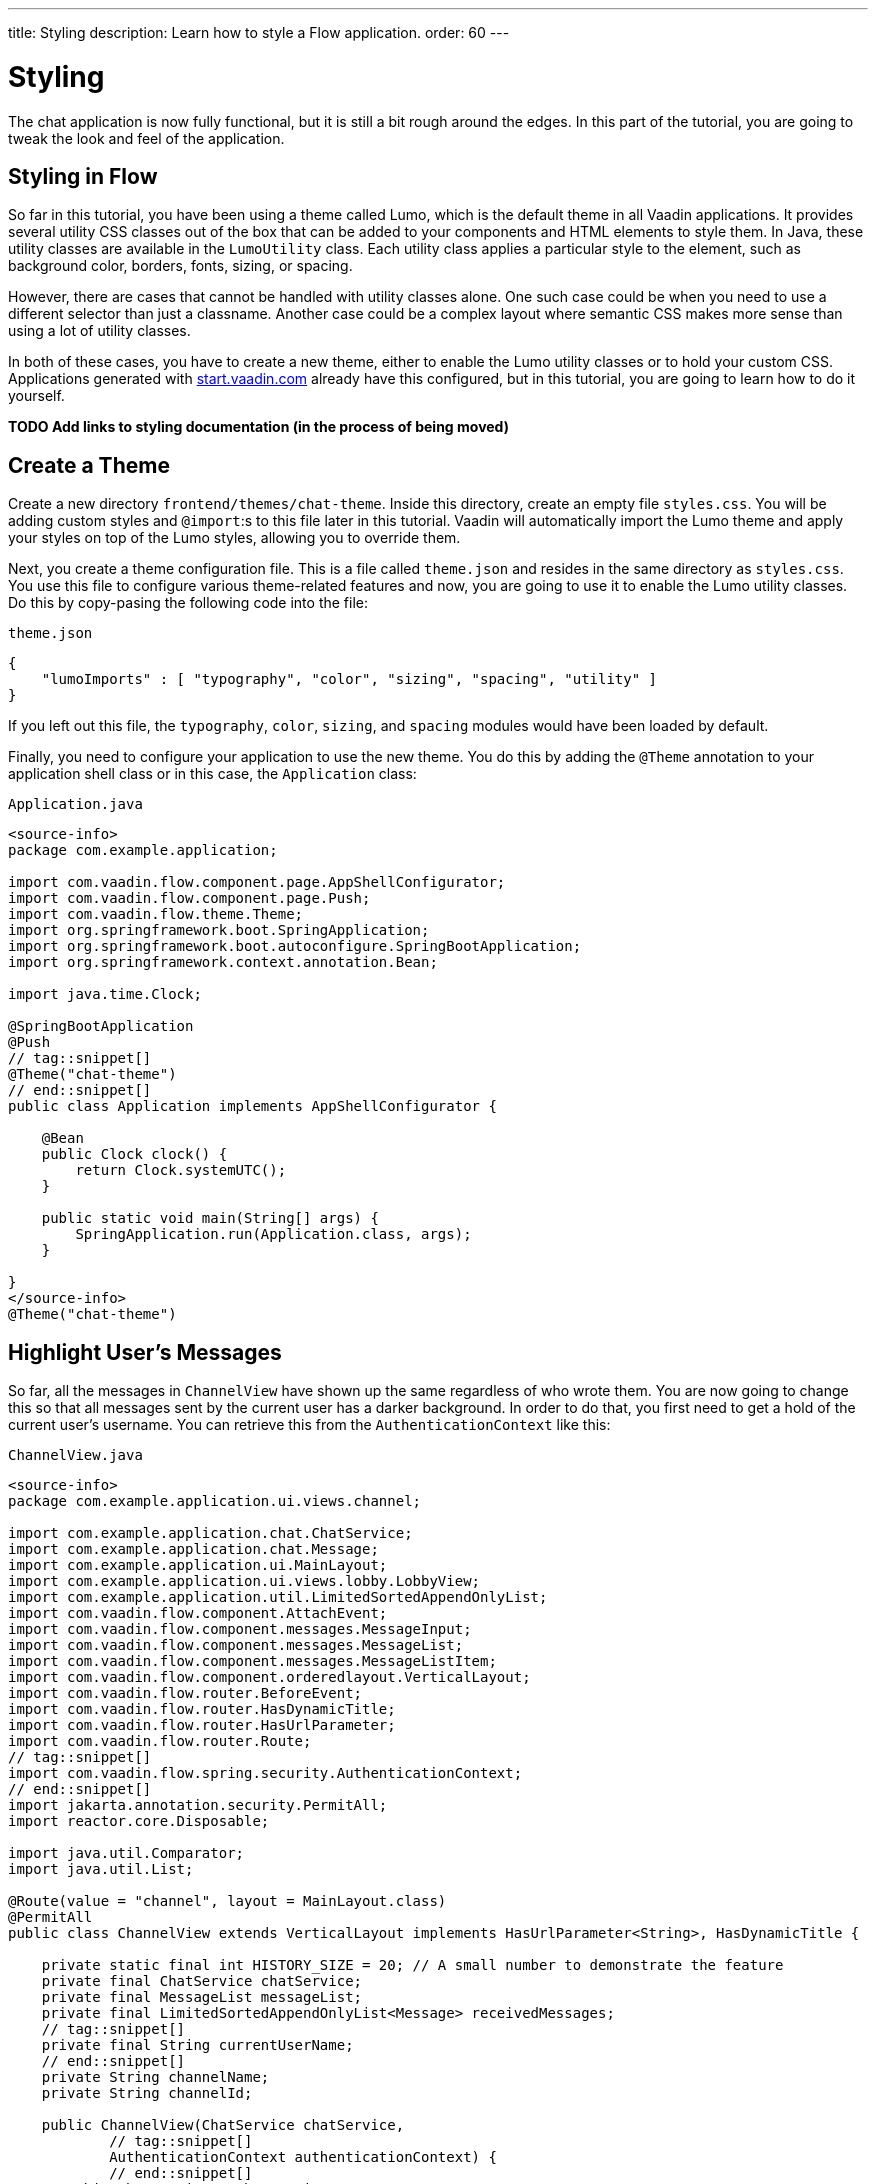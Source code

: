 ---
title: Styling
description: Learn how to style a Flow application.
order: 60
---


= Styling

The chat application is now fully functional, but it is still a bit rough around the edges. In this part of the tutorial, you are going to tweak the look and feel of the application.


== Styling in Flow

So far in this tutorial, you have been using a theme called Lumo, which is the default theme in all Vaadin applications. It provides several utility CSS classes out of the box that can be added to your components and HTML elements to style them. In Java, these utility classes are available in the [classname]`LumoUtility` class. Each utility class applies a particular style to the element, such as background color, borders, fonts, sizing, or spacing. 

However, there are cases that cannot be handled with utility classes alone. One such case could be when you need to use a different selector than just a classname. Another case could be a complex layout where semantic CSS makes more sense than using a lot of utility classes.

In both of these cases, you have to create a new theme, either to enable the Lumo utility classes or to hold your custom CSS. Applications generated with https://start.vaadin.com[start.vaadin.com] already have this configured, but in this tutorial, you are going to learn how to do it yourself.

*TODO Add links to styling documentation (in the process of being moved)*


== Create a Theme

Create a new directory `frontend/themes/chat-theme`. Inside this directory, create an empty file `styles.css`. You will be adding custom styles and `@import`:s to this file later in this tutorial. Vaadin will automatically import the Lumo theme and apply your styles on top of the Lumo styles, allowing you to override them.

Next, you create a theme configuration file. This is a file called `theme.json` and resides in the same directory as `styles.css`. You use this file to configure various theme-related features and now, you are going to use it to enable the Lumo utility classes. Do this by copy-pasing the following code into the file:

.`theme.json`
[source,json]
----
{
    "lumoImports" : [ "typography", "color", "sizing", "spacing", "utility" ]
}
----

If you left out this file, the `typography`, `color`, `sizing`, and `spacing` modules would have been loaded by default.

Finally, you need to configure your application to use the new theme. You do this by adding the `@Theme` annotation to your application shell class or in this case, the [classname]`Application` class:

.`Application.java`
[source,java]
----
<source-info>
package com.example.application;

import com.vaadin.flow.component.page.AppShellConfigurator;
import com.vaadin.flow.component.page.Push;
import com.vaadin.flow.theme.Theme;
import org.springframework.boot.SpringApplication;
import org.springframework.boot.autoconfigure.SpringBootApplication;
import org.springframework.context.annotation.Bean;

import java.time.Clock;

@SpringBootApplication
@Push
// tag::snippet[]
@Theme("chat-theme")
// end::snippet[]
public class Application implements AppShellConfigurator {

    @Bean
    public Clock clock() {
        return Clock.systemUTC();
    }

    public static void main(String[] args) {
        SpringApplication.run(Application.class, args);
    }

}
</source-info>
@Theme("chat-theme")
----


== Highlight User's Messages

So far, all the messages in `ChannelView` have shown up the same regardless of who wrote them. You are now going to change this so that all messages sent by the current user has a darker background. In order to do that, you first need to get a hold of the current user's username. You can retrieve this from the `AuthenticationContext` like this:

.`ChannelView.java`
[source,java]
----
<source-info>
package com.example.application.ui.views.channel;

import com.example.application.chat.ChatService;
import com.example.application.chat.Message;
import com.example.application.ui.MainLayout;
import com.example.application.ui.views.lobby.LobbyView;
import com.example.application.util.LimitedSortedAppendOnlyList;
import com.vaadin.flow.component.AttachEvent;
import com.vaadin.flow.component.messages.MessageInput;
import com.vaadin.flow.component.messages.MessageList;
import com.vaadin.flow.component.messages.MessageListItem;
import com.vaadin.flow.component.orderedlayout.VerticalLayout;
import com.vaadin.flow.router.BeforeEvent;
import com.vaadin.flow.router.HasDynamicTitle;
import com.vaadin.flow.router.HasUrlParameter;
import com.vaadin.flow.router.Route;
// tag::snippet[]
import com.vaadin.flow.spring.security.AuthenticationContext;
// end::snippet[]
import jakarta.annotation.security.PermitAll;
import reactor.core.Disposable;

import java.util.Comparator;
import java.util.List;

@Route(value = "channel", layout = MainLayout.class)
@PermitAll
public class ChannelView extends VerticalLayout implements HasUrlParameter<String>, HasDynamicTitle {

    private static final int HISTORY_SIZE = 20; // A small number to demonstrate the feature
    private final ChatService chatService;
    private final MessageList messageList;
    private final LimitedSortedAppendOnlyList<Message> receivedMessages;
    // tag::snippet[]
    private final String currentUserName;
    // end::snippet[]
    private String channelName;
    private String channelId;

    public ChannelView(ChatService chatService, 
            // tag::snippet[]
            AuthenticationContext authenticationContext) {
            // end::snippet[]
        this.chatService = chatService;
        // tag::snippet[]
        this.currentUserName = authenticationContext.getPrincipalName().orElseThrow();
        // end::snippet[]
        setSizeFull();

        receivedMessages = new LimitedSortedAppendOnlyList<>(HISTORY_SIZE, Comparator.comparing(Message::sequenceNumber));

        messageList = new MessageList();
        messageList.setSizeFull();
        add(messageList);

        var messageInput = new MessageInput(event -> sendMessage(event.getValue()));
        messageInput.setWidthFull();

        add(messageInput);
    }

    private Disposable subscribe() {
        var subscription = chatService
                .liveMessages(channelId)
                .subscribe(this::receiveMessages);
        var lastSeenMessageId = receivedMessages.getLast().map(Message::messageId).orElse(null);
        receiveMessages(chatService.messageHistory(channelId, HISTORY_SIZE, lastSeenMessageId));
        return subscription;
    }

    private void sendMessage(String message) {
        if (!message.isBlank()) {
            chatService.postMessage(channelId, message);
        }
    }

    private void receiveMessages(List<Message> incoming) {
        getUI().ifPresent(ui -> ui.access(() -> {
            receivedMessages.addAll(incoming);
            messageList.setItems(receivedMessages.stream().map(this::createMessageListItem).toList());
        }));
    }

    private MessageListItem createMessageListItem(Message message) {
        var item = new MessageListItem(message.message(), message.timestamp(), message.author());
        return item;
    }

    @Override
    protected void onAttach(AttachEvent attachEvent) {
        var subscription = subscribe();
        addDetachListener(event -> subscription.dispose());
    }

    @Override
    public void setParameter(BeforeEvent event, String channelId) {
        this.channelId = channelId;
        chatService.channel(channelId).ifPresentOrElse(
                channel -> this.channelName = channel.name(),
                () -> event.forwardTo(LobbyView.class)
        );
    }

    @Override
    public String getPageTitle() {
        return channelName;
    }
}
</source-info>
// tag::snippet[]
private final String currentUserName;
// end::snippet[]
// ...
public ChannelView(ChatService chatService, 
// tag::snippet[]
        AuthenticationContext authenticationContext) {
    this.currentUserName = authenticationContext.getPrincipalName().orElseThrow();
// end::snippet[]
    // ...
}
----

Next, you are going to use a Lumo utility class to add a darker background to all messages sent by the current user. While you are at it, you are also going to add a small margin and a round border around them. Look up the `createMessageListItem` method and change it like this:

.`ChannelView.java`
[source,java]
----
<source-info>
package com.example.application.ui.views.channel;

import com.example.application.chat.ChatService;
import com.example.application.chat.Message;
import com.example.application.ui.MainLayout;
import com.example.application.ui.views.lobby.LobbyView;
import com.example.application.util.LimitedSortedAppendOnlyList;
import com.vaadin.flow.component.AttachEvent;
import com.vaadin.flow.component.messages.MessageInput;
import com.vaadin.flow.component.messages.MessageList;
import com.vaadin.flow.component.messages.MessageListItem;
import com.vaadin.flow.component.orderedlayout.VerticalLayout;
import com.vaadin.flow.router.BeforeEvent;
import com.vaadin.flow.router.HasDynamicTitle;
import com.vaadin.flow.router.HasUrlParameter;
import com.vaadin.flow.router.Route;
import com.vaadin.flow.spring.security.AuthenticationContext;
// tag::snippet[]
import com.vaadin.flow.theme.lumo.LumoUtility;
// end::snippet[]
import jakarta.annotation.security.PermitAll;
import reactor.core.Disposable;

import java.util.Comparator;
import java.util.List;

@Route(value = "channel", layout = MainLayout.class)
@PermitAll
public class ChannelView extends VerticalLayout implements HasUrlParameter<String>, HasDynamicTitle {

    private static final int HISTORY_SIZE = 20; // A small number to demonstrate the feature
    private final ChatService chatService;
    private final MessageList messageList;
    private final LimitedSortedAppendOnlyList<Message> receivedMessages;
    private final String currentUserName;
    private String channelName;
    private String channelId;

    public ChannelView(ChatService chatService, 
            AuthenticationContext authenticationContext) {
        this.chatService = chatService;
        this.currentUserName = authenticationContext.getPrincipalName().orElseThrow();
        setSizeFull();

        receivedMessages = new LimitedSortedAppendOnlyList<>(HISTORY_SIZE, Comparator.comparing(Message::sequenceNumber));

        messageList = new MessageList();
        messageList.setSizeFull();
        add(messageList);

        var messageInput = new MessageInput(event -> sendMessage(event.getValue()));
        messageInput.setWidthFull();

        add(messageInput);
    }

    private Disposable subscribe() {
        var subscription = chatService
                .liveMessages(channelId)
                .subscribe(this::receiveMessages);
        var lastSeenMessageId = receivedMessages.getLast().map(Message::messageId).orElse(null);
        receiveMessages(chatService.messageHistory(channelId, HISTORY_SIZE, lastSeenMessageId));
        return subscription;
    }

    private void sendMessage(String message) {
        if (!message.isBlank()) {
            chatService.postMessage(channelId, message);
        }
    }

    private void receiveMessages(List<Message> incoming) {
        getUI().ifPresent(ui -> ui.access(() -> {
            receivedMessages.addAll(incoming);
            messageList.setItems(receivedMessages.stream().map(this::createMessageListItem).toList());
        }));
    }

    private MessageListItem createMessageListItem(Message message) {
        var item = new MessageListItem(
            message.message(), 
            message.timestamp(), 
            message.author()
        );
        // tag::snippet[]
        item.addClassNames(LumoUtility.Margin.SMALL, LumoUtility.BorderRadius.MEDIUM);
        if (message.author().equals(currentUserName)) {
            item.addClassNames(LumoUtility.Background.CONTRAST_5); 
        }
        // end::snippet[]
        return item;
    }

    @Override
    protected void onAttach(AttachEvent attachEvent) {
        var subscription = subscribe();
        addDetachListener(event -> subscription.dispose());
    }

    @Override
    public void setParameter(BeforeEvent event, String channelId) {
        this.channelId = channelId;
        chatService.channel(channelId).ifPresentOrElse(
                channel -> this.channelName = channel.name(),
                () -> event.forwardTo(LobbyView.class)
        );
    }

    @Override
    public String getPageTitle() {
        return channelName;
    }
}
</source-info>
private MessageListItem createMessageListItem(Message message) {
    var item = new MessageListItem(
        message.message(), 
        message.timestamp(), 
        message.author()
    );
    // tag::snippet[]
    item.addClassNames(LumoUtility.Margin.SMALL, LumoUtility.BorderRadius.MEDIUM);
    if (message.author().equals(currentUserName)) {
        item.addClassNames(LumoUtility.Background.CONTRAST_5); 
    }
    // end::snippet[]
    return item;
}
----


== Color Avatars

The purpose of avatars in the message list is to make it easier to distinguish messages from different authors. So far, they have not been doing that good a job as the avatars are all gray and only contain the initial letter of the username. The best solution would be to actually show pictures of the users but since that information is not available, you have to settle for the next best solution: giving the avatars different colors.

`MessageListItem` has a property called `userColorIndex` that can take a value between 0 and 6. Every value corresponds to a different color of the user's avatar. You are now going to set a color index based on the `hashCode` of the message author. You can use a modulo operation to turn the hash into an integer between 0 and 6:

.`ChannelView.java`
[source,java]
----
<source-info>
package com.example.application.ui.views.channel;

import com.example.application.chat.ChatService;
import com.example.application.chat.Message;
import com.example.application.ui.MainLayout;
import com.example.application.ui.views.lobby.LobbyView;
import com.example.application.util.LimitedSortedAppendOnlyList;
import com.vaadin.flow.component.AttachEvent;
import com.vaadin.flow.component.messages.MessageInput;
import com.vaadin.flow.component.messages.MessageList;
import com.vaadin.flow.component.messages.MessageListItem;
import com.vaadin.flow.component.orderedlayout.VerticalLayout;
import com.vaadin.flow.router.BeforeEvent;
import com.vaadin.flow.router.HasDynamicTitle;
import com.vaadin.flow.router.HasUrlParameter;
import com.vaadin.flow.router.Route;
import com.vaadin.flow.spring.security.AuthenticationContext;
import com.vaadin.flow.theme.lumo.LumoUtility;
import jakarta.annotation.security.PermitAll;
import reactor.core.Disposable;

import java.util.Comparator;
import java.util.List;

@Route(value = "channel", layout = MainLayout.class)
@PermitAll
public class ChannelView extends VerticalLayout implements HasUrlParameter<String>, HasDynamicTitle {

    private static final int HISTORY_SIZE = 20; // A small number to demonstrate the feature
    private final ChatService chatService;
    private final MessageList messageList;
    private final LimitedSortedAppendOnlyList<Message> receivedMessages;
    private final String currentUserName;
    private String channelName;
    private String channelId;

    public ChannelView(ChatService chatService, 
            AuthenticationContext authenticationContext) {
        this.chatService = chatService;
        this.currentUserName = authenticationContext.getPrincipalName().orElseThrow();
        setSizeFull();

        receivedMessages = new LimitedSortedAppendOnlyList<>(HISTORY_SIZE, Comparator.comparing(Message::sequenceNumber));

        messageList = new MessageList();
        messageList.setSizeFull();
        add(messageList);

        var messageInput = new MessageInput(event -> sendMessage(event.getValue()));
        messageInput.setWidthFull();

        add(messageInput);
    }

    private Disposable subscribe() {
        var subscription = chatService
                .liveMessages(channelId)
                .subscribe(this::receiveMessages);
        var lastSeenMessageId = receivedMessages.getLast().map(Message::messageId).orElse(null);
        receiveMessages(chatService.messageHistory(channelId, HISTORY_SIZE, lastSeenMessageId));
        return subscription;
    }

    private void sendMessage(String message) {
        if (!message.isBlank()) {
            chatService.postMessage(channelId, message);
        }
    }

    private void receiveMessages(List<Message> incoming) {
        getUI().ifPresent(ui -> ui.access(() -> {
            receivedMessages.addAll(incoming);
            messageList.setItems(receivedMessages.stream().map(this::createMessageListItem).toList());
        }));
    }

    private MessageListItem createMessageListItem(Message message) {
        var item = new MessageListItem(
            message.message(), 
            message.timestamp(), 
            message.author()
        );
        // tag::snippet[]
        item.setUserColorIndex(Math.abs(message.author().hashCode() % 7));
        // end::snippet[]
        item.addClassNames(LumoUtility.Margin.SMALL, LumoUtility.BorderRadius.MEDIUM);
        if (message.author().equals(currentUserName)) {
            item.addClassNames(LumoUtility.Background.CONTRAST_5); 
        }
        return item;
    }

    @Override
    protected void onAttach(AttachEvent attachEvent) {
        var subscription = subscribe();
        addDetachListener(event -> subscription.dispose());
    }

    @Override
    public void setParameter(BeforeEvent event, String channelId) {
        this.channelId = channelId;
        chatService.channel(channelId).ifPresentOrElse(
                channel -> this.channelName = channel.name(),
                () -> event.forwardTo(LobbyView.class)
        );
    }

    @Override
    public String getPageTitle() {
        return channelName;
    }
}
</source-info>
private MessageListItem createMessageListItem(Message message) {
    var item = new MessageListItem(
        message.message(), 
        message.timestamp(), 
        message.author()
    );
    // tag::snippet[]
    item.setUserColorIndex(Math.abs(message.author().hashCode() % 7));
    // end::snippet[]
    item.addClassNames(LumoUtility.Margin.SMALL, LumoUtility.BorderRadius.MEDIUM);
    if (message.author().equals(currentUserName)) {
        item.addClassNames(LumoUtility.Background.CONTRAST_5); 
    }
    return item;
}
----


== Tweak Message List

If you look at the channel view right now, it has some extra whitespace around both the message list and the message input. This looks a bit strange and you are going to fix this now.

By default, the `MessageInput` component has a medium padding. In order to remove this default, you should add the following lines to the `styles.css` file:

.`styles.css`
[source,css]
----
vaadin-message-input {
    padding: 0;
}
----

Next, you should add a border to the message list. The easiest way of doing this is to use a Lumo utility class, like this:

.`ChannelView.java`
[source,java]
----
<source-info>
package com.example.application.ui.views.channel;

import com.example.application.chat.ChatService;
import com.example.application.chat.Message;
import com.example.application.ui.MainLayout;
import com.example.application.ui.views.lobby.LobbyView;
import com.example.application.util.LimitedSortedAppendOnlyList;
import com.vaadin.flow.component.AttachEvent;
import com.vaadin.flow.component.messages.MessageInput;
import com.vaadin.flow.component.messages.MessageList;
import com.vaadin.flow.component.messages.MessageListItem;
import com.vaadin.flow.component.orderedlayout.VerticalLayout;
import com.vaadin.flow.router.BeforeEvent;
import com.vaadin.flow.router.HasDynamicTitle;
import com.vaadin.flow.router.HasUrlParameter;
import com.vaadin.flow.router.Route;
import com.vaadin.flow.spring.security.AuthenticationContext;
import com.vaadin.flow.theme.lumo.LumoUtility;
import jakarta.annotation.security.PermitAll;
import reactor.core.Disposable;

import java.util.Comparator;
import java.util.List;

@Route(value = "channel", layout = MainLayout.class)
@PermitAll
public class ChannelView extends VerticalLayout implements HasUrlParameter<String>, HasDynamicTitle {

    private static final int HISTORY_SIZE = 20; // A small number to demonstrate the feature
    private final ChatService chatService;
    private final MessageList messageList;
    private final LimitedSortedAppendOnlyList<Message> receivedMessages;
    private final String currentUserName;
    private String channelName;
    private String channelId;

    public ChannelView(ChatService chatService, 
            AuthenticationContext authenticationContext) {
        this.chatService = chatService;
        this.currentUserName = authenticationContext.getPrincipalName().orElseThrow();
        setSizeFull();

        receivedMessages = new LimitedSortedAppendOnlyList<>(HISTORY_SIZE, Comparator.comparing(Message::sequenceNumber));

        messageList = new MessageList();
        // tag::snippet[]
        messageList.addClassNames(LumoUtility.Border.ALL);
        // end::snippet[]
        messageList.setSizeFull();
        add(messageList);

        var messageInput = new MessageInput(event -> sendMessage(event.getValue()));
        messageInput.setWidthFull();

        add(messageInput);
    }

    private Disposable subscribe() {
        var subscription = chatService
                .liveMessages(channelId)
                .subscribe(this::receiveMessages);
        var lastSeenMessageId = receivedMessages.getLast().map(Message::messageId).orElse(null);
        receiveMessages(chatService.messageHistory(channelId, HISTORY_SIZE, lastSeenMessageId));
        return subscription;
    }

    private void sendMessage(String message) {
        if (!message.isBlank()) {
            chatService.postMessage(channelId, message);
        }
    }

    private void receiveMessages(List<Message> incoming) {
        getUI().ifPresent(ui -> ui.access(() -> {
            receivedMessages.addAll(incoming);
            messageList.setItems(receivedMessages.stream().map(this::createMessageListItem).toList());
        }));
    }

    private MessageListItem createMessageListItem(Message message) {
        var item = new MessageListItem(
            message.message(), 
            message.timestamp(), 
            message.author()
        );
        item.setUserColorIndex(Math.abs(message.author().hashCode() % 7));
        item.addClassNames(LumoUtility.Margin.SMALL, LumoUtility.BorderRadius.MEDIUM);
        if (message.author().equals(currentUserName)) {
            item.addClassNames(LumoUtility.Background.CONTRAST_5); 
        }
        return item;
    }

    @Override
    protected void onAttach(AttachEvent attachEvent) {
        var subscription = subscribe();
        addDetachListener(event -> subscription.dispose());
    }

    @Override
    public void setParameter(BeforeEvent event, String channelId) {
        this.channelId = channelId;
        chatService.channel(channelId).ifPresentOrElse(
                channel -> this.channelName = channel.name(),
                () -> event.forwardTo(LobbyView.class)
        );
    }

    @Override
    public String getPageTitle() {
        return channelName;
    }
}
</source-info>
messageList = new MessageList();
// tag::snippet[]
messageList.addClassNames(LumoUtility.Border.ALL);
// end::snippet[]
messageList.setSizeFull();
add(messageList);
----

You can now try the new channel view. Start up the application by running:

[source,terminal]
----
./mvnw spring-boot:run
----

The channel view should look like this:

image::images/styled-channel-view.png[A web application with a listing of chat messages and an input field for posting new messages.]


== Expand Channel Information

Right now, the lobby is just showing a list of channels. However, if you look at the [classname]`Channel` objects returned by [classname]`ChatService`, you can see that the last message posted to the channel is also provided, including its author, timestamp and the message text itself. In order to show all the channel information in a nice way, you are going to construct the following custom layout:

image::images/channel-component.png[A schematic picture of an HTML layout with nexted div elements]

* The `channel` div contains the channel's avatar and an inner div, called `content`.
* The `content` div contains another div, called `name`, and a truncated version of the last message posted to the channel, if any.
* The `name` div contains a link to the channel and the timestamp of the last message posted to the channel, if any.

Making a layout like this in HTML is quite easy, but Flow also makes it possible to do it in 100% Java. You could even style it using Lumo utility classes, but that would quickly clutter the code. Therefore, in this tutorial, you are going to build the layout in Java but do the styling in CSS.

.`LobbyView.java`
[source,java]
----
<source-info>
package com.example.application.ui.views.lobby;

import com.example.application.chat.Channel;
import com.example.application.chat.ChatService;
import com.example.application.security.Roles;
import com.example.application.ui.MainLayout;
import com.example.application.ui.views.channel.ChannelView;
import com.vaadin.flow.component.AttachEvent;
import com.vaadin.flow.component.Component;
import com.vaadin.flow.component.Key;
import com.vaadin.flow.component.Text;
import com.vaadin.flow.component.avatar.Avatar;
import com.vaadin.flow.component.button.Button;
import com.vaadin.flow.component.html.Div;
import com.vaadin.flow.component.html.Span;
import com.vaadin.flow.component.orderedlayout.HorizontalLayout;
import com.vaadin.flow.component.orderedlayout.VerticalLayout;
import com.vaadin.flow.component.textfield.TextField;
import com.vaadin.flow.component.virtuallist.VirtualList;
import com.vaadin.flow.data.renderer.ComponentRenderer;
import com.vaadin.flow.router.PageTitle;
import com.vaadin.flow.router.Route;
import com.vaadin.flow.router.RouterLink;
import com.vaadin.flow.spring.security.AuthenticationContext;
import jakarta.annotation.security.PermitAll;

import java.time.Instant;
import java.time.ZoneId;
import java.time.ZonedDateTime;
import java.time.format.DateTimeFormatter;
import java.time.format.FormatStyle;
import java.util.Locale;

@Route(value = "", layout = MainLayout.class)
@PageTitle("Lobby")
@PermitAll
public class LobbyView extends VerticalLayout {

    private final ChatService chatService;
    private final VirtualList<Channel> channels;
    private final TextField channelNameField;
    private final Button addChannelButton;

    public LobbyView(ChatService chatService, AuthenticationContext authenticationContext) {
        this.chatService = chatService;
        setSizeFull();

        channels = new VirtualList<>();
        // tag::snippet[]
        channels.addClassNames("channel-list");
        // end::snippet[]
        channels.setRenderer(new ComponentRenderer<>(this::createChannelComponent));
        add(channels);
        expand(channels);

        channelNameField = new TextField();
        channelNameField.setPlaceholder("New channel name");

        addChannelButton = new Button("Add channel", event -> addChannel());
        addChannelButton.setDisableOnClick(true);

        if (authenticationContext.hasRole(Roles.ADMIN)) {
            var toolbar = new HorizontalLayout(channelNameField,
                    addChannelButton);
            toolbar.setWidthFull();
            toolbar.expand(channelNameField);
            add(toolbar);
        }
    }

    @Override
    protected void onAttach(AttachEvent attachEvent) {
        refreshChannels();
    }

    private void addChannel() {
        try {
            var nameOfNewChannel = channelNameField.getValue();
            if (!nameOfNewChannel.isBlank()) {
                chatService.createChannel(nameOfNewChannel);
                channelNameField.clear();
                refreshChannels();
            }
        } finally {
            addChannelButton.setEnabled(true);
        }
    }

    private void refreshChannels() {
        channels.setItems(chatService.channels());
    }

    private Component createChannelComponent(Channel channel) {
        // tag::snippet[]
        var channelComponent = new Div();
        channelComponent.addClassNames("channel");

        var avatar = new Avatar(channel.name());
        avatar.setColorIndex(Math.abs(channel.id().hashCode() % 7));
        channelComponent.add(avatar);

        var contentDiv = new Div();
        contentDiv.addClassNames("content");
        channelComponent.add(contentDiv);

        var channelName = new Div();
        channelName.addClassNames("name");
        contentDiv.add(channelName);

        var channelLink = new RouterLink(channel.name(), ChannelView.class, channel.id());
        channelName.add(channelLink);

        if (channel.lastMessage() != null) {
            var lastMessageTimestamp = new Span(formatInstant(channel.lastMessage().timestamp(), getLocale()));
            lastMessageTimestamp.addClassNames("last-message-timestamp");
            channelName.add(lastMessageTimestamp);
        }

        var lastMessage = new Span();
        lastMessage.addClassNames("last-message");
        contentDiv.add(lastMessage);
        if (channel.lastMessage() != null) {
            var author = new Span(channel.lastMessage().author());
            author.addClassNames("author");
            lastMessage.add(author, new Text(": " + truncateMessage(channel.lastMessage().message())));
        } else {
            lastMessage.setText("No messages yet");
        }
        return channelComponent;
        // end::snippet[]
    }

    // tag::snippet[]
    private String truncateMessage(String msg) {
        return msg.length() > 50 ? msg.substring(0, 50) + "..." : msg;
    }

    private String formatInstant(Instant instant, Locale locale) {
        return DateTimeFormatter.ofLocalizedDateTime(FormatStyle.MEDIUM)
                .withLocale(locale)
                .format(ZonedDateTime.ofInstant(instant, ZoneId.systemDefault()));
    }
    // end::snippet[]
}
</source-info>
private Component createChannelComponent(Channel channel) {
    // tag::snippet[]
    var channelComponent = new Div();
    channelComponent.addClassNames("channel");

    var avatar = new Avatar(channel.name());
    avatar.setColorIndex(Math.abs(channel.id().hashCode() % 7));
    channelComponent.add(avatar);

    var contentDiv = new Div();
    contentDiv.addClassNames("content");
    channelComponent.add(contentDiv);

    var channelName = new Div();
    channelName.addClassNames("name");
    contentDiv.add(channelName);

    var channelLink = new RouterLink(channel.name(), ChannelView.class, channel.id());
    channelName.add(channelLink);

    if (channel.lastMessage() != null) {
        var lastMessageTimestamp = new Span(formatInstant(channel.lastMessage().timestamp(), getLocale()));
        lastMessageTimestamp.addClassNames("last-message-timestamp");
        channelName.add(lastMessageTimestamp);
    }

    var lastMessage = new Span();
    lastMessage.addClassNames("last-message");
    contentDiv.add(lastMessage);
    if (channel.lastMessage() != null) {
        var author = new Span(channel.lastMessage().author());
        author.addClassNames("author");
        lastMessage.add(author, new Text(": " + truncateMessage(channel.lastMessage().message())));
    } else {
        lastMessage.setText("No messages yet");
    }
    return channelComponent;
    // end::snippet[]
}
----

Now, with the Java code in place, it is time to create the CSS styles. Create a new file called `channel-list.css` in the `frontend/themes/chat-theme` directory and copy the following styles into it:

.`channel-list.css`
[source,css]
----
.channel-list .channel {
    display: flex;
    gap: var(--lumo-space-m);
    padding: var(--lumo-space-m);
    border-radius: var(--lumo-border-radius-m);
}

.channel-list .channel .content {
    display: flex;
    flex-direction: column;
    flex: auto;
    line-height: var(--lumo-line-height-xs);
    gap: var(--lumo-space-xs);
}

.channel-list .channel .name {
    display: flex;
    align-items: baseline;
    justify-content: start;
    gap: var(--lumo-space-s);
}

.channel-list .channel .name a {
    font-size: var(--lumo-font-size-m);
    font-weight: bold;
    color: var(--lumo-body-text-color);
}

.channel-list .channel .name .last-message-timestamp {
    font-size: var(--lumo-font-size-s);
    color: var(--lumo-secondary-text-color);
}

.channel-list .channel .last-message {
    font-size: var(--lumo-font-size-s);
    color: var(--lumo-secondary-text-color);
}

.channel-list .channel .last-message .author {
    font-weight: bold;
}

.channel-list .channel:hover {
    background-color: var(--lumo-contrast-5pct);
}
----

Next, import the the CSS file into `styles.css`, like this:

.`styles.css`
[source,css]
----
vaadin-message-input {
    padding: 0;
}

/* tag::snippet[] */
@import "channel-list.css";
/* end::snippet[] */
----

== Tweak the channel list

Just as you tweaked the message list, there are two small additions you need to make to the channel list in order to make it look consistent with the rest of the application: add a border, and some padding between the border and the channels. The easiest way to do this is by using Lumo utility classes, like this:

.`LobbyView.java`
[source,java]
----
<source-info>
package com.example.application.ui.views.lobby;

import com.example.application.chat.Channel;
import com.example.application.chat.ChatService;
import com.example.application.security.Roles;
import com.example.application.ui.MainLayout;
import com.example.application.ui.views.channel.ChannelView;
import com.vaadin.flow.component.AttachEvent;
import com.vaadin.flow.component.Component;
import com.vaadin.flow.component.Key;
import com.vaadin.flow.component.Text;
import com.vaadin.flow.component.avatar.Avatar;
import com.vaadin.flow.component.button.Button;
import com.vaadin.flow.component.html.Div;
import com.vaadin.flow.component.html.Span;
import com.vaadin.flow.component.orderedlayout.HorizontalLayout;
import com.vaadin.flow.component.orderedlayout.VerticalLayout;
import com.vaadin.flow.component.textfield.TextField;
import com.vaadin.flow.component.virtuallist.VirtualList;
import com.vaadin.flow.data.renderer.ComponentRenderer;
import com.vaadin.flow.router.PageTitle;
import com.vaadin.flow.router.Route;
import com.vaadin.flow.router.RouterLink;
import com.vaadin.flow.spring.security.AuthenticationContext;
// tag::snippet[]
import com.vaadin.flow.theme.lumo.LumoUtility;
// end::snippet[]
import jakarta.annotation.security.PermitAll;

import java.time.Instant;
import java.time.ZoneId;
import java.time.ZonedDateTime;
import java.time.format.DateTimeFormatter;
import java.time.format.FormatStyle;
import java.util.Locale;

@Route(value = "", layout = MainLayout.class)
@PageTitle("Lobby")
@PermitAll
public class LobbyView extends VerticalLayout {

    private final ChatService chatService;
    private final VirtualList<Channel> channels;
    private final TextField channelNameField;
    private final Button addChannelButton;

    public LobbyView(ChatService chatService, AuthenticationContext authenticationContext) {
        this.chatService = chatService;
        setSizeFull();

        channels = new VirtualList<>();
        channels.addClassNames(
        // tag::snippet[]
            LumoUtility.Border.ALL, 
            LumoUtility.Padding.SMALL,
        // end::snippet[]
            "channel-list"
        );
        channels.setRenderer(new ComponentRenderer<>(this::createChannelComponent));
        add(channels);
        expand(channels);

        channelNameField = new TextField();
        channelNameField.setPlaceholder("New channel name");

        addChannelButton = new Button("Add channel", event -> addChannel());
        addChannelButton.setDisableOnClick(true);

        if (authenticationContext.hasRole(Roles.ADMIN)) {
            var toolbar = new HorizontalLayout(channelNameField,
                    addChannelButton);
            toolbar.setWidthFull();
            toolbar.expand(channelNameField);
            add(toolbar);
        }
    }

    @Override
    protected void onAttach(AttachEvent attachEvent) {
        refreshChannels();
    }

    private void addChannel() {
        try {
            var nameOfNewChannel = channelNameField.getValue();
            if (!nameOfNewChannel.isBlank()) {
                chatService.createChannel(nameOfNewChannel);
                channelNameField.clear();
                refreshChannels();
            }
        } finally {
            addChannelButton.setEnabled(true);
        }
    }

    private void refreshChannels() {
        channels.setItems(chatService.channels());
    }

    private Component createChannelComponent(Channel channel) {
        var channelComponent = new Div();
        channelComponent.addClassNames("channel");

        var avatar = new Avatar(channel.name());
        avatar.setColorIndex(Math.abs(channel.id().hashCode() % 7));
        channelComponent.add(avatar);

        var contentDiv = new Div();
        contentDiv.addClassNames("content");
        channelComponent.add(contentDiv);

        var channelName = new Div();
        channelName.addClassNames("name");
        contentDiv.add(channelName);

        var channelLink = new RouterLink(channel.name(), ChannelView.class, channel.id());
        channelName.add(channelLink);

        if (channel.lastMessage() != null) {
            var lastMessageTimestamp = new Span(formatInstant(channel.lastMessage().timestamp(), getLocale()));
            lastMessageTimestamp.addClassNames("last-message-timestamp");
            channelName.add(lastMessageTimestamp);
        }

        var lastMessage = new Span();
        lastMessage.addClassNames("last-message");
        contentDiv.add(lastMessage);
        if (channel.lastMessage() != null) {
            var author = new Span(channel.lastMessage().author());
            author.addClassNames("author");
            lastMessage.add(author, new Text(": " + truncateMessage(channel.lastMessage().message())));
        } else {
            lastMessage.setText("No messages yet");
        }
        return channelComponent;
    }

    private String truncateMessage(String msg) {
        return msg.length() > 50 ? msg.substring(0, 50) + "..." : msg;
    }

    private String formatInstant(Instant instant, Locale locale) {
        return DateTimeFormatter.ofLocalizedDateTime(FormatStyle.MEDIUM)
                .withLocale(locale)
                .format(ZonedDateTime.ofInstant(instant, ZoneId.systemDefault()));
    }
}
</source-info>
channels = new VirtualList<>();
channels.addClassNames(
// tag::snippet[]
    LumoUtility.Border.ALL, 
    LumoUtility.Padding.SMALL,
// end::snippet[]
    "channel-list"
);
channels.setRenderer(new ComponentRenderer<>(this::createChannelComponent));
add(channels);
----

You can now try the new lobby view. Start up the application by running:

[source,terminal]
----
./mvnw spring-boot:run
----

The lobby view should look like this:

image::images/styled-lobby-view.png[A web application with a listing of chat channels and an input field and button for creating new channels.]


++++
<style>
[class^=PageHeader-module--descriptionContainer] {display: none;}
</style>
++++
